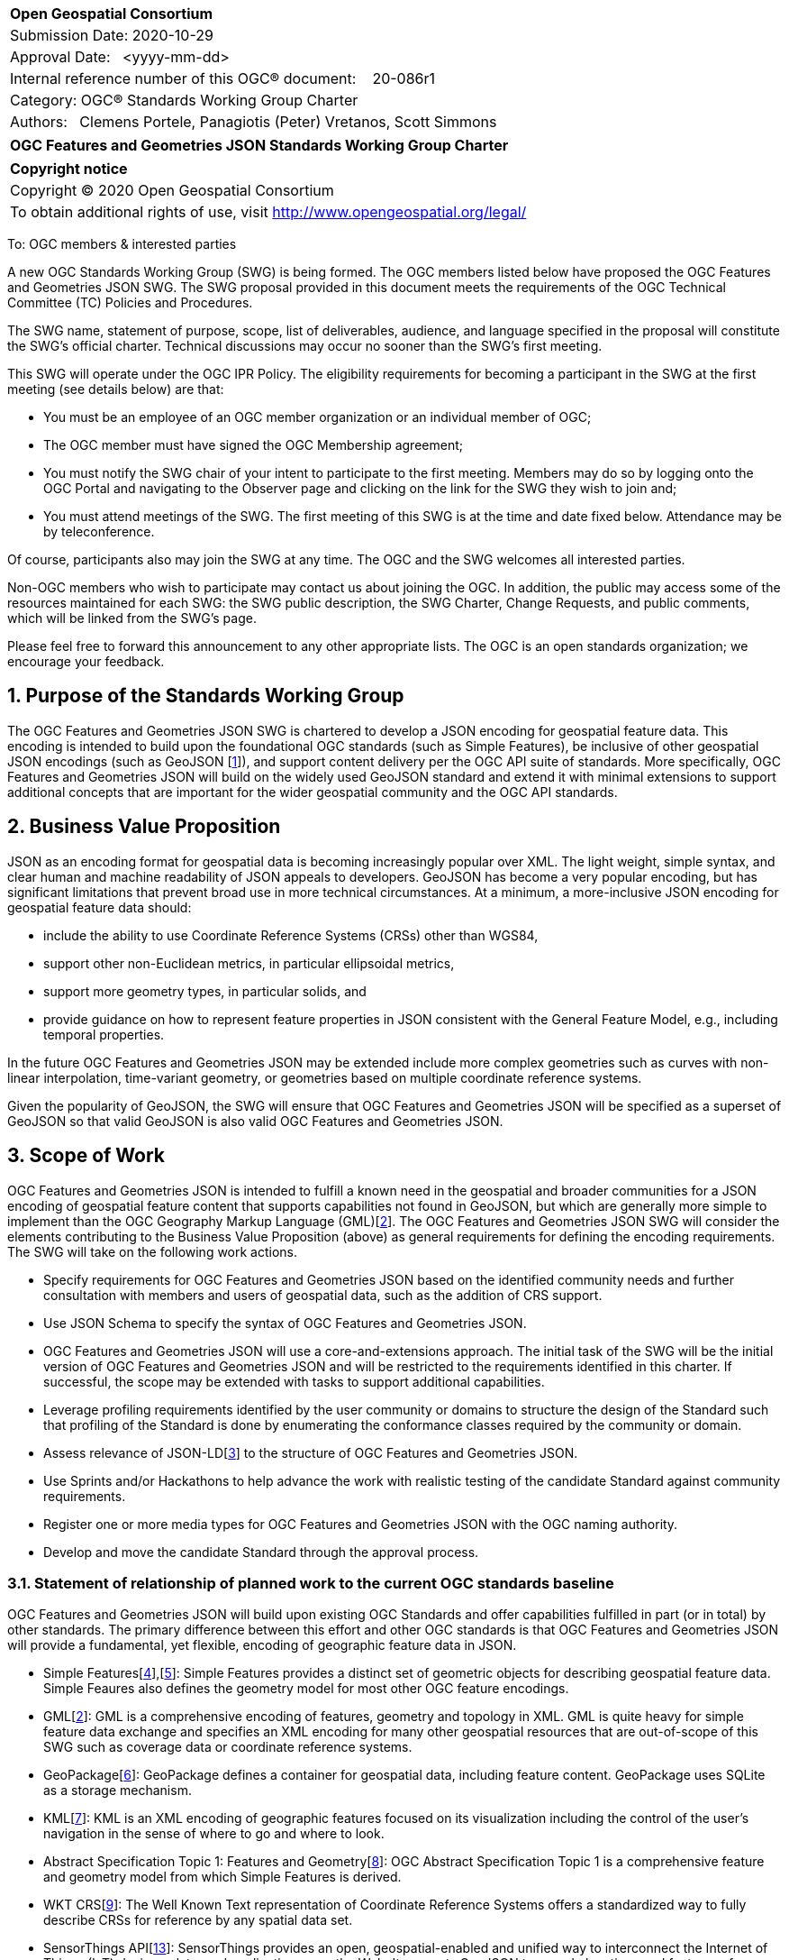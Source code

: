 :Title: OGC Features and Geometries JSON Standards Working Group Charter
:titletext: {Title}
:doctype: book
:encoding: utf-8
:lang: en
:toc:
:toc-placement!:
:toclevels: 4
:numbered:
:sectanchors:
:source-highlighter: pygments

<<<
[cols = ">",frame = "none",grid = "none"]
|===
|{set:cellbgcolor:#FFFFFF}
|[big]*Open Geospatial Consortium*
|Submission Date: 2020-10-29
|Approval Date:   <yyyy-mm-dd>
|Internal reference number of this OGC(R) document:    20-086r1
|Category: OGC(R) Standards Working Group Charter
|Authors:   Clemens Portele, Panagiotis (Peter) Vretanos, Scott Simmons
|===

[cols = "^", frame = "none"]
|===
|[big]*{titletext}*
|===

[cols = "^", frame = "none", grid = "none"]
|===
|*Copyright notice*
|Copyright (C) 2020 Open Geospatial Consortium
|To obtain additional rights of use, visit http://www.opengeospatial.org/legal/
|===

<<<
////
Version of 2018-12-12
Some Instructions
This document is the template to be used for proposing the formation of a new Standards Working Group (SWG).

The first step is to complete the SWG Charter for the proposed new SWG.

The next step is to email the draft SWG charter to the Technical Committee Chair (TCC).  The TCC will review the draft charter and make any necessary comments and provide guidance.

Finally, once the Charter is ready, the SWG charter will be posted to the OGC Pending Documents and the vote process in the Technical Committee Policies and Procedures will start.

Any questions, please contact OGC staff.
////

To: OGC members & interested parties

A new OGC Standards Working Group (SWG) is being formed. The OGC members listed below have proposed the OGC Features and Geometries JSON SWG.  The SWG proposal provided in this document meets the requirements of the OGC Technical Committee (TC) Policies and Procedures.

The SWG name, statement of purpose, scope, list of deliverables, audience, and language specified in the proposal will constitute the SWG's official charter. Technical discussions may occur no sooner than the SWG's first meeting.

This SWG will operate under the OGC IPR Policy. The eligibility requirements for becoming a participant in the SWG at the first meeting (see details below) are that:

* You must be an employee of an OGC member organization or an individual
member of OGC;

* The OGC member must have signed the OGC Membership agreement;

* You must notify the SWG chair of your intent to participate to the first meeting. Members may do so by logging onto the OGC Portal and navigating to the Observer page and clicking on the link for the SWG they wish to join and;

* You must attend meetings of the SWG. The first meeting of this SWG is at the time and date fixed below. Attendance may be by teleconference.

Of course, participants also may join the SWG at any time. The OGC and the SWG welcomes all interested parties.

Non-OGC members who wish to participate may contact us about joining the OGC. In addition, the public may access some of the resources maintained for each SWG: the SWG public description, the SWG Charter, Change Requests, and public comments, which will be linked from the SWG’s page.

Please feel free to forward this announcement to any other appropriate lists. The OGC is an open standards organization; we encourage your feedback.

== Purpose of the Standards Working Group

////
Proposers will describe the purpose of the Standards Working Group and its overall mission in relation to OGC processes, the OGC standards baseline, and OGC’s business plan.
////

The OGC Features and Geometries JSON SWG is chartered to develop a JSON encoding for geospatial feature data. This encoding is intended to build upon the foundational OGC standards (such as Simple Features), be inclusive of other geospatial JSON encodings (such as GeoJSON [<<gj,1>>]), and support content delivery per the OGC API suite of standards. More specifically, OGC Features and Geometries JSON will build on the widely used GeoJSON standard and extend it with minimal extensions to support additional concepts that are important for the wider geospatial community and the OGC API standards.

== Business Value Proposition

////
This section provides a statement describing the value of this standards activity in relation to the OGC Membership, the geospatial community, and the wider IT community. This statement can be in terms of the interoperability problem being solved, processing Change requests to meet market (and Member requirements), a policy requirement and/or some other business value proposition. The proposition described in this section does not have to be in economic terms.
////

JSON as an encoding format for geospatial data is becoming increasingly popular over XML. The light weight, simple syntax, and clear human and machine readability of JSON appeals to developers. GeoJSON has become a very popular encoding, but has significant limitations that prevent broad use in more technical circumstances. At a minimum, a more-inclusive JSON encoding for geospatial feature data should:

* include the ability to use Coordinate Reference Systems (CRSs) other than WGS84,
* support other non-Euclidean metrics, in particular ellipsoidal metrics,
* support more geometry types, in particular solids, and
* provide guidance on how to represent feature properties in JSON consistent with the General Feature Model, e.g., including temporal properties.

In the future OGC Features and Geometries JSON may be extended include more complex geometries such as curves with non-linear interpolation, time-variant geometry, or geometries based on multiple coordinate reference systems.

Given the popularity of GeoJSON, the SWG will ensure that OGC Features and Geometries JSON will be specified as a superset of GeoJSON so that valid GeoJSON is also valid OGC Features and Geometries JSON.

== Scope of Work

////
This section describes the scope of work (SOW) for the work of the SWG.

For a SWG focused on defining and documenting a new OGC candidate standard from “scratch,” the SOW SHALL include a statement of the requirements and use cases for the candidate standard being developed. The SOW SHALL also include a justification statement for developing a new candidate OGC standard. The SOW SHALL also describe how the new candidate standard is related to the existing OGC standards baseline and the OGC Reference Model. The final deliverable of a “from scratch” focused SWG SHALL be a candidate standard ready for submission using the OGC standards process.

In all cases, the SWG Charter shall provide a basic timeline plan for their activities.
////

OGC Features and Geometries JSON is intended to fulfill a known need in the geospatial and broader communities for a JSON encoding of geospatial feature content that supports capabilities not found in GeoJSON, but which are generally more simple to implement than the OGC Geography Markup Language (GML)[<<gml,2>>]. The OGC Features and Geometries JSON SWG will consider the elements contributing to the Business Value Proposition (above) as general requirements for defining the encoding requirements. The SWG will take on the following work actions.

* Specify requirements for OGC Features and Geometries JSON based on the identified community needs and further consultation with members and users of geospatial data, such as the addition of CRS support.

* Use JSON Schema to specify the syntax of OGC Features and Geometries JSON.

* OGC Features and Geometries JSON will use a core-and-extensions approach. The initial task of the SWG will be the initial version of OGC Features and Geometries JSON and will be restricted to the requirements identified in this charter. If successful, the scope may be extended with tasks to support additional capabilities.

* Leverage profiling requirements identified by the user community or domains to structure the design of the Standard such that profiling of the Standard is done by enumerating the conformance classes required by the community or domain.

* Assess relevance of JSON-LD[<<jl,3>>] to the structure of OGC Features and Geometries JSON.

* Use Sprints and/or Hackathons to help advance the work with realistic testing of the candidate Standard against community requirements.

* Register one or more media types for OGC Features and Geometries JSON with the OGC naming authority.

* Develop and move the candidate Standard through the approval process.

=== Statement of relationship of planned work to the current OGC standards baseline

////
This section describes the relationship of the proposed standards activity to the existing standards baseline. For the 3 cases:
If defining a new standard, a statement of the relationship to the existing standards baseline including statements related to overlap (if any) with existing OGC standards functionality, harmonization issues, and so forth.

If processing change requests and performing a revision to an existing standard, a simple statement to this effect shall be made.

If processing a draft submission of a specification developed outside the OGC process, a clear statement of the relationship to the existing standards baseline including statements related to overlap (if any) with existing OGC standards functionality, harmonization issues, and so forth. This information is provided to allow a focus of the discussion on criteria for considering any new solution that may be incompatible with older ones, overlaps existing functionality in the current baseline, and criteria for either deprecating older solutions, or simultaneously endorsing more than one option.
////

OGC Features and Geometries JSON will build upon existing OGC Standards and offer capabilities fulfilled in part (or in total) by other standards. The primary difference between this effort and other OGC standards is that OGC Features and Geometries JSON will provide a fundamental, yet flexible, encoding of geographic feature data in JSON.

* Simple Features[<<si1,4>>],[<<si2,5>>]: Simple Features provides a distinct set of geometric objects for describing geospatial feature data. Simple Feaures also defines the geometry model for most other OGC feature encodings.

* GML[<<gml,2>>]: GML is a comprehensive encoding of features, geometry and topology in XML. GML is quite heavy for simple feature data exchange and specifies an XML encoding for many other geospatial resources that are out-of-scope of this SWG such as coverage data or coordinate reference systems.

* GeoPackage[<<gp,6>>]: GeoPackage defines a container for geospatial data, including feature content. GeoPackage uses SQLite as a storage mechanism.

* KML[<<kml,7>>]: KML is an XML encoding of geographic features focused on its visualization including the control of the user's navigation in the sense of where to go and where to look.

* Abstract Specification Topic 1: Features and Geometry[<<fg,8>>]: OGC Abstract Specification Topic 1 is a comprehensive feature and geometry model from which Simple Features is derived.

* WKT CRS[<<wc,9>>]: The Well Known Text representation of Coordinate Reference Systems offers a standardized way to fully describe CRSs for reference by any spatial data set.

* SensorThings API[<<sta,13>>]: SensorThings provides an open, geospatial-enabled and unified way to interconnect the Internet of Things (IoT) devices, data, and applications over the Web. It supports GeoJSON to encode locations and features of interest.


=== What is Out of Scope?

////
A short description of any activities that will be out of scope for the SWG. For example, a SWG may limit consideration of CRPs after a specified date or milestone.
////

OGC Features and Geometries JSON will not consider encodings beyond JSON.

Compatibility between versions of a standard is important. Revisions of OGC Features and Geometries JSON should avoid breaking existing implementations. Any Change Request that would result in a major revision of OGC Features and Geometries JSON is out-of-scope unless a 75% majority of the SWG members support the change.

Standards are important for interoperability. At the same time, it is important that standards only state requirements that are important for a significantly large group of users. Proposals for new tasks or change requests to an existing standard must identify the user groups that will benefit from the proposal and include the commitment for two independent implementations that will generate JSON in accordance with all proposed changes and for two independent implementations that will consume that JSON.

OGC Features and Geometries JSON is a modular standard. Developing profiles of OGC Features and Geometries JSON as separate standards should not be necessary and is, therefore, out-of-scope for the SWG. If a community has a need to develop a profile, the profile should be specified and governed by that community.

=== Specific Existing Work Used as Starting Point

////
This section provides reference information relevant to the work of the SWG. For example, a document reference for a draft submission or a list of CRPs for a SWG focused on revision to an adopted specification.
////

OGC Features and Geometries JSON will consider GeoJSON as a starting point for a content model and extend the model based on the benefits known from implementations of the Standards from the OGC Standards Baseline referenced above as well as other specifications used for geospatial data encoding and exchange.

The UGAS-2020 Pilot[<<up,10>>] has developed a proposal for a "Features Core Profile", and also developed a JSON Schema encoding rule that supports GeoJSON.

=== Is This a Persistent SWG

[x] YES

[ ] NO

=== When can the SWG be Inactivated

////
If this is not a persistent SWG, please define the criteria for determining when the SWG can be inactivated and the project archived. Please note that completion and archiving ensures that all files, wikis, emails, and so forth are archived and available for future viewing and use.
////

The SWG can be inactivated once the SWG identifies no new tasks for the SWG and there are no open Change Requests.

== Description of deliverables

////
This section describes what the deliverables will be for this SWG activity. Deliverables could be a revision to an existing standard, including revisions to schemas. A deliverable could also be a best practices document.

This section also includes a preliminary schedule of activities. For example, an RFC focused SWG schedule would provide a plan and schedule that includes the start date, target date for release of the candidate standard for public review, date for consolidation of comments, date for edits to document based on comments, and a final target date for making a recommendation to the Membership. This information will be made public and will also be used as input to a RoadMap for the document. Therefore, the more detail the better.
////

=== Initial Deliverables

////
Describe the initial standard(s) to be developed by the SWG.
////

The following deliverables will be the initial results of work of the SWG.

* OGC Features and Geometries JSON Standard.

* Associated implementation guidance for OGC Features and Geometries JSON.

* Any sample code, evidence of implementation, and/or compliance tests that might be developed in parallel to the Standard.

The targeted start date for this SWG is the first quarter of 2021, once the charter is approved. The SWG will aim to deliver an initial release of the candidate Standard for review by the end of 2021.

=== Additional SWG Tasks

////
Describe each additional standard to be developed by the SWG as an additional task after the deliverables from the initial charter have been completed. This section is blank in a new charter, then is populated with each task approval request per the OGC TC Policies and Procedures.
////

No specific additional tasks are currently planned for the SWG, although extension to the Standard may be considered in the future.

== IPR Policy for this SWG

[x] RAND-Royalty Free

[ ] RAND for fee

== Anticipated Audience / Participants

////
Description of the target participants in this SWG. For example, if the SWG were focused on a candidate spatial query language standard: Those involved in the design, development, implementation, or use of elements listed above in "Scope of the Work".  This includes search service providers, prospective users of search services exposed as XML, information architects and bibliographic, metadata, and content provider.

This is not meant as a limiting statement but instead is intended to provide guidance to interested potential participants as to whether they wish to participate in this SWG.
////

This SWG will develop a Standard for general use in the geospatial community and suitable for data exchange beyond this community. Geospatial data providers and software implementers will be interested in assisting with the development of this Standard as well as the output of the SWG.

== Domain Working Group Endorsement

////
The SWG will list all Domain Working Groups (DWGs) in which the SWG formation was discussed and/or chartered. If a DWG has specifically endorsed the formation of the SWG, then a statement of endorsement should be included.
////

This draft charter will be presented to the Architecture DWG with a request for endorsement.

== Other informative information about the work of this SWG

=== Collaboration

////
Describe the work environment of the SWG, including the use of GitHub or GitLab.
////

All work in the Standards Working Group will be public and the SWG solicits contributions and feedback from OGC members and non-OGC members to the extent that is supported by the OGC Technical Committee Policies and Procedures.

The OGC Features and Geometries JSON SWG will collaborate on Standard development using a public GitHub repository and a Gitter channel. Development of the Standard will include the use of Issues and other project tools in GitHub.

=== Similar or Applicable Standards Work (OGC and Elsewhere)

////
The following standards and projects may be relevant to the SWG's planned work, although none currently provide the functionality anticipated by this committee's deliverables:

OASIS BPEL
IETF HTTP

The SWG intends to seek and if possible maintain liaison with each of the organizations maintaining the above works.
////

GeoJSON is clearly related to this work and is planned to be a valid profile of the resulting OGC Standard.

GeoJSON-T [<<gjt,11>>] extends GeoJSON by adding a "when" foreign member, either at the level of Feature or for individual geometries within a GeometryCollection.

Linked Places format [<<lp,12>>] is GeoJSON and JSON-LD compatible. It also supports "when" elements, not only at Feature level and in geometries, but within a set of recognized properties ("names", "types", "relations"). This permits the temporal scoping of those attributes of places.

=== Details of first meeting

////
Example:
The first meeting of the SWG will be held by telephone conference call at 10AM EDT on 1 October 2007. Call-in information will be provided to the SWG's e-mail list and on the portal calendar in advance of the meeting.
////

The first meeting of the SWG will occur within four weeks of approval of the SWG charter.

=== Projected on-going meeting schedule

////
Example:
The work of the SWG will be carried out primarily by email and conference calls, possibly every two weeks, with face-to-face meetings perhaps at each of the OGC TC meetings.
////

The work of this SWG will be carried out primarily on GitHub and via email, web conferences / calls, and at face-to-face sessions at OGC Member Meetings as agreed to by the SWG members. The web conferences / calls will be scheduled as needed and posted to the OGC portal. Voting on OGC Features and Geometries JSON content will be limited to SWG members only.

=== Supporters of this Charter

The following people support this proposal and are committed to the Charter and projected meeting schedule. These members are known as SWG Founding or Charter members. The charter members agree to the SoW and IPR terms as defined in this charter. The charter members have voting rights beginning the day the SWG is officially formed. Charter Members are shown on the public SWG page.

|===
|Name |Organization

|Clemens Portele |interactive instruments
|Panagiotis (Peter) A. Vretanos |CubeWerx Inc.
|Howard Butler |Hobu
|Carsten Rönsdorf |Ordnance Survey
|Ignacio Correas |Skymantics 
|Paul Birkel |
|Gabriella Wiersma |Geonovum
|===

=== Conveners

////
Name of individual(s) who started the SWG process. Could be the lead for an RFC submission, an OGC staff person, or an individual who believes it is time for a revision to an adopted standard.
////

Clemens Portele, Panagiotis (Peter) A. Vretanos

[bibliography]
== References

////
Optional list of references.
////

- [[[gj,1]]] IETF: IETF RFC 7946, The GeoJSON Format, 2016

- [[[gml,2]]] OGC: OGC 07-036r1, OpenGIS Geography Markup Language (GML) Encoding Standard 3.2.2, 2016

- [[[jl,3]]] W3C: JSON-LD A JSON-based Serialization for Linked Data, 2020

- [[[si1,4]]] OGC: OGC 06-103r4, OpenGIS Implementation Standard for Geographic information - Simple feature access - Part 1: Common architecture, 2011

- [[[si2,5]]] OGC: OGC 06-104r4, OpenGIS Implementation Standard for Geographic information - Simple feature access - Part 2: SQL option, 2010

- [[[gp,6]]] OGC: OGC 12-128r15, OGC GeoPackage Encoding Standard, 2018

- [[[kml,7]]] OGC: OGC 12-007r2, OGC KML 2.3, 2015

- [[[fg,8]]] OGC: OGC 17-087r13, OGC Abstract Specification Topic 1 Features and geometry – Part 1: Feature models, 2020

- [[[wc,9]]] OGC: OGC 18-010r7, Geographic information — Well-known text representation of coordinate reference systems, 2019

- [[[up,10]]] OGC: OGC 20-012, UML-to-GML Application Schema Pilot (UGAS-2020) Engineering Report, 2020

- [[[gjt,11]]] GeoJSON-T (https://github.com/kgeographer/geojson-t)

- [[[lp,12]]] Linked Places format (https://github.com/LinkedPasts/linked-places)

- [[[sta,13]]] OGC: OGC 15-076r6, OGC SensorThings API - Part 1: Sensing, 2016
